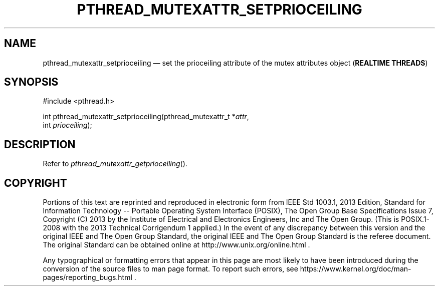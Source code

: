 '\" et
.TH PTHREAD_MUTEXATTR_SETPRIOCEILING "3" 2013 "IEEE/The Open Group" "POSIX Programmer's Manual"

.SH NAME
pthread_mutexattr_setprioceiling
\(em set the prioceiling attribute of the mutex attributes object
(\fBREALTIME THREADS\fP)
.SH SYNOPSIS
.LP
.nf
#include <pthread.h>
.P
int pthread_mutexattr_setprioceiling(pthread_mutexattr_t *\fIattr\fP,
    int \fIprioceiling\fP);
.fi
.SH DESCRIPTION
Refer to
.IR "\fIpthread_mutexattr_getprioceiling\fR\^(\|)".
.SH COPYRIGHT
Portions of this text are reprinted and reproduced in electronic form
from IEEE Std 1003.1, 2013 Edition, Standard for Information Technology
-- Portable Operating System Interface (POSIX), The Open Group Base
Specifications Issue 7, Copyright (C) 2013 by the Institute of
Electrical and Electronics Engineers, Inc and The Open Group.
(This is POSIX.1-2008 with the 2013 Technical Corrigendum 1 applied.) In the
event of any discrepancy between this version and the original IEEE and
The Open Group Standard, the original IEEE and The Open Group Standard
is the referee document. The original Standard can be obtained online at
http://www.unix.org/online.html .

Any typographical or formatting errors that appear
in this page are most likely
to have been introduced during the conversion of the source files to
man page format. To report such errors, see
https://www.kernel.org/doc/man-pages/reporting_bugs.html .
